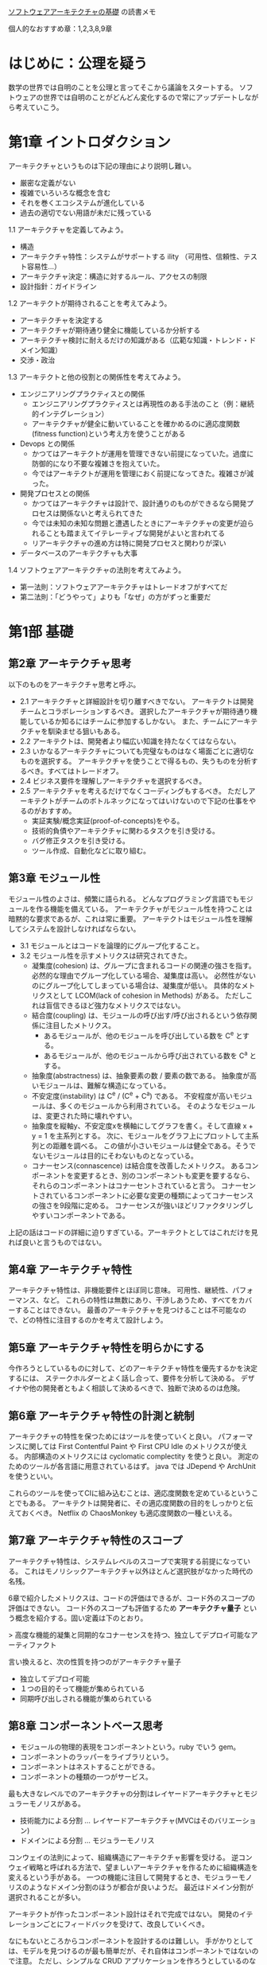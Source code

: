 [[https://www.oreilly.co.jp/books/9784873119823/][ソフトウェアアーキテクチャの基礎]] の読書メモ

個人的なおすすめ章：1,2,3,8,9章

* はじめに：公理を疑う
数学の世界では自明のことを公理と言ってそこから議論をスタートする。
ソフトウェアの世界では自明のことがどんどん変化するので常にアップデートしながら考えていこう。

* 第1章 イントロダクション

アーキテクチャというものは下記の理由により説明し難い。

- 厳密な定義がない
- 複雑でいろいろな概念を含む
- それを巻くエコシステムが進化している
- 過去の適切でない用語が未だに残っている

1.1 アーキテクチャを定義してみよう。

- 構造
- アーキテクチャ特性：システムがサポートする ility （可用性、信頼性、テスト容易性…）
- アーキテクチャ決定：構造に対するルール、アクセスの制限
- 設計指針：ガイドライン

1.2 アーキテクトが期待されることを考えてみよう。

- アーキテクチャを決定する
- アーキテクチャが期待通り健全に機能しているか分析する
- アーキテクチャ検討に耐えるだけの知識がある（広範な知識・トレンド・ドメイン知識）
- 交渉・政治

1.3 アーキテクトと他の役割との関係性を考えてみよう。

- エンジニアリングプラクティスとの関係
  - エンジニアリングプラクティスとは再現性のある手法のこと（例：継続的インテグレーション）
  - アーキテクチャが健全に動いていることを確かめるのに適応度関数(fitness function)という考え方を使うことがある
- Devops との関係
  - かつてはアーキテクトが運用を管理できない前提になっていた。過度に防御的になり不要な複雑さを抱えていた。
  - 今ではアーキテクトが運用を管理におく前提になってきた。複雑さが減った。
- 開発プロセスとの関係
  - かつてはアーキテクチャは設計で、設計通りのものができるなら開発プロセスは関係ないと考えられてきた
  - 今では未知の未知な問題と遭遇したときにアーキテクチャの変更が迫られることも踏まえてイテレーティブな開発がよいと言われてる
  - リアーキテクチャの進め方は特に開発プロセスと関わりが深い
- データベースのアーキテクチャも大事

1.4 ソフトウェアアーキテクチャの法則を考えてみよう。

- 第一法則：ソフトウェアアーキテクチャはトレードオフがすべてだ
- 第二法則：「どうやって」よりも「なぜ」の方がずっと重要だ

* 第1部 基礎
** 第2章 アーキテクチャ思考

以下のものをアーキテクチャ思考と呼ぶ。

- 2.1 アーキテクチャと詳細設計を切り離すべきでない。
      アーキテクトは開発チームとコラボレーションするべき。
      選択したアーキテクチャが期待通り機能しているか知るにはチームに参加するしかない。
      また、チームにアーキテクチャを馴染ませる狙いもある。
- 2.2 アーキテクトは、開発者より幅広い知識を持たなくてはならない。
- 2.3 いかなるアーキテクチャについても完璧なものはなく場面ごとに適切なものを選択する。
      アーキテクチャを使うことで得るもの、失うものを分析するべき。すべてはトレードオフ。
- 2.4 ビジネス要件を理解しアーキテクチャを選択するべき。
- 2.5 アーキテクチャを考えるだけでなくコーディングもするべき。
      ただしアーキテクトがチームのボトルネックになってはいけないので下記の仕事をやるのがおすすめ。
  - 実証実験/概念実証(proof-of-concepts)をやる。
  - 技術的負債やアーキテクチャに関わるタスクを引き受ける。
  - バグ修正タスクを引き受ける。
  - ツール作成、自動化などに取り組む。

** 第3章 モジュール性

モジュール性のよさは、頻繁に語られる。
どんなプログラミング言語でもモジュールを作る機能を備えている。
アーキテクチャがモジュール性を持つことは暗黙的な要求であるが、これは常に重要。
アーキテクトはモジュール性を理解してシステムを設計しなければならない。

- 3.1 モジュールとはコードを論理的にグループ化すること。
- 3.2 モジュール性を示すメトリクスは研究されてきた。
  - 凝集度(cohesion) は、グループに含まれるコードの関連の強さを指す。
    必然的な理由でグループ化している場合、凝集度は高い。
    必然性がないのにグループ化してしまっている場合は、凝集度が低い。
    具体的なメトリクスとして LCOM(lack of cohesion in Methods) がある。
    ただしこれは盲信できるほど強力なメトリクスではない。
  - 結合度(coupling) は、モジュールの呼び出す/呼び出されるという依存関係に注目したメトリクス。
    - あるモジュールが、他のモジュールを呼び出している数を C^e とする。
    - あるモジュールが、他のモジュールから呼び出されている数を C^a とする。
  - 抽象度(abstractness) は、抽象要素の数 / 要素の数である。
    抽象度が高いモジュールは、難解な構造になっている。
  - 不安定度(instability) は C^e / (C^e + C^a) である。
    不安程度が高いモジュールは、多くのモジュールから利用されている。
    そのようなモジュールは、変更された時に壊れやすい。
  - 抽象度を縦軸y、不安定度xを横軸にしてグラフを書く。そして直線 x + y = 1 を主系列とする。
    次に、モジュールをグラフ上にプロットして主系列との距離を調べる。
    この値が小さいモジュールは健全である。そうでないモジュールは目的にそわないものとなっている。
  - コナーセンス(connascence) は結合度を改善したメトリクス。
    あるコンポーネントを変更するとき、別のコンポーネントも変更を要するなら、それらのコンポーネントはコナーセントされていると言う。
    コナーセントされているコンポーネントに必要な変更の種類によってコナーセンスの強さを9段階に定める。
    コナーセンスが強いほどリファクタリングしやすいコンポーネントである。

上記の話はコードの詳細に迫りすぎている。アーキテクトとしてはこれだけを見れば良いと言うものではない。

** 第4章 アーキテクチャ特性

アーキテクチャ特性は、非機能要件とほぼ同じ意味。
可用性、継続性、パフォーマンス、など。
これらの特性は無数にあり、干渉しあうため、すべてをカバーすることはできない。
最善のアーキテクチャを見つけることは不可能なので、どの特性に注目するのかを考えて設計しよう。

** 第5章 アーキテクチャ特性を明らかにする

今作ろうとしているものに対して、どのアーキテクチャ特性を優先するかを決定するには、
ステークホルダーとよく話し合って、要件を分析して決める。
デザイナや他の開発者ともよく相談して決めるべきで、独断で決めるのは危険。

** 第6章 アーキテクチャ特性の計測と統制

アーキテクチャの特性を保つためにはツールを使っていくと良い。
パフォーマンスに関しては First Contentful Paint や First CPU Idle のメトリクスが使える。
内部構造のメトリクスには cyclomatic complectity を使うと良い。
測定のためのツールが各言語に用意されているはず。
java では JDepend や ArchUnit を使うといい。

これらのツールを使ってCIに組み込むことは、適応度関数を定めているということでもある。
アーキテクトは開発者に、その適応度関数の目的をしっかりと伝えておくべき。
Netflix の ChaosMonkey も適応度関数の一種といえる。

** 第7章 アーキテクチャ特性のスコープ

アーキテクチャ特性は、システムレベルのスコープで実現する前提になっている。
これはモノリシックアーキテクチャ以外ほとんど選択肢がなかった時代の名残。

6章で紹介したメトリクスは、コードの評価はできるが、コード外のスコープの評価はできない。
コード外のスコープも評価するため *アーキテクチャ量子* という概念を紹介する。固い定義は下のとおり。

> 高度な機能的凝集と同期的なコナーセンスを持つ、独立してデプロイ可能なアーティファクト

言い換えると、次の性質を持つのがアーキテクチャ量子

- 独立してデプロイ可能
- １つの目的そって機能が集められている
- 同期呼び出しされる機能が集められている

# 非同期に呼び出せる関係性はお互いの実行時間のコストを考えずに利用できる
# 最も結合が弱い、依存が弱いと考えていいのかも

** 第8章 コンポーネントベース思考

- モジュールの物理的表現をコンポーネントという。ruby でいう gem。
- コンポーネントのラッパーをライブラリという。
- コンポーネントはネストすることができる。
- コンポーネントの種類の一つがサービス。

最も大きなレベルでのアーキテクチャの分割はレイヤードアーキテクチャとモジュラーモノリスがある。

- 技術能力による分割 ... レイヤードアーキテクチャ(MVCはそのバリエーション)
- ドメインによる分割 ... モジュラーモノリス

コンウェイの法則によって、組織構造にアーキテクチャ影響を受ける。
逆コンウェイ戦略と呼ばれる方法で、望ましいアーキテクチャを作るために組織構造を変えるという手がある。
一つの機能に注目して開発するとき、モジュラーモノリスのようなドメイン分割のほうが都合が良いようだ。
最近はドメイン分割が選択されることが多い。

アーキテクトが作ったコンポーネント設計はそれで完成ではない。
開発のイテレーションごとにフィードバックを受けて、改良していくべき。

なにもないところからコンポーネントを設計するのは難しい。
手がかりとしては、モデルを見つけるのが最も簡単だが、それ自体はコンポーネントではないので注意。
ただし、シンプルな CRUD アプリケーションを作ろうとしているのならモデルが見つかっていればよく、
複雑なアーキテクチャは必要ない。Rails の scaffold テンプレートのようなものを使えば良い。

- アクター・アクションアプローチ ... ユーザとその操作から検討する昔ながらの手法。
- イベントストーミング ... コンポーネント間の通信やイベントから検討する手法。
- ワークフローアプローチ ... 主要なロールと、ワークフローから

* 第2部 アーキテクチャスタイル
** 第9章 基礎

アーキテクチャスタイルにはいろいろなものがある。

- 巨大な泥団子(big ball of mud) ... アーキテクチャがない
- ユニタリーアーキテクチャ ... ハードウェア組み込みのシステムなど単一のシステム上で動作するアプリケーション
- クライアント・サーバー
  - デスクトップ + データベースサーバー
  - ブラウザ + Web サーバー
  - 3層アプリケーション
    - CORBA ... 異なるプログラミング言語で開発されたシステムでも対話可能なプロトコルを指定したアーキテクチャ
    - DCOM ... 上記のマイクロソフトバージョン。
    - これらのアーキテクチャスタイルは過去のものとなり、アーキテクチャパターンとして部分的に適用される程度になった。

モノリシックアーキテクチャを分散アーキテクチャにすることで得られるもの

- パフォーマンス
- スケーラビリティ
- アベイラビリティ（可用性・継続稼働性）

モノリシックアーキテクチャを分散アーキテクチャにすることで失われるもの

- サービスが通信できない可能性がある（アプリケーションの信頼性が落ちる）
- サービスがお互い通信する分レイテンシーが増える
- サービスの通信では、帯域幅以上の速度は出ない
- サービスが分散することで、攻撃に晒される面積が増える
- サービスを接続するネットワーク機器やその構成が変わってトラブルになることがある
- 関係者が増え、多くのサービス管理者やインフラ担当者とのコミュニケーションが必要になる
- インフラ設備の運用コスト（と費用）は上がる
- ログが分散する
- トランザクションが容易ではなくなる
- サービス間での約束（コントラクト）のバージョン管理が必要になる

** 第10章 レイヤードアーキテクチャ

レイヤごとに役割と責任を決め、技術を基準にしてレイヤを定めるアーキテクチャ。

スタンダードな構造。機能ごとにチームを分けることができ、コンウェイの法則にもフィットする。
典型的な構成は下記の4層。デプロイの単位は4層まとめていることもあるし、分けていることもある。

| 名前                 | 役割と責任           |
|----------------------+----------------------|
| プレゼンテーション層 | UI                   |
| ビジネス層           | ビジネスルールの実行 |
| 永続化層             |                      |
| データベース層       |                      |

レイヤーごとに関心事が違っている。この「関心事の分離」によってモデルの構築を容易にしている。
この方針はドメイン駆動設計とは相性が悪い。
なぜなら、どのようなドメインであってもほとんどの場合はすべてのレイヤにまたがって機能を実現するため。
プレゼンテーション層、ビジネス層のような関心事をまたいで開発する必要がある。

各レイヤは層の分離(layers of isolation)を行うほうが良い。
層の分離とは、どの層でプログラムを書き換えた場合でも、他の層に影響を与えないようにすること。
層の分離を行わなかった場合、依存性が強くなり壊れやすいプログラムになってしまう。

しかしながら、層の分離を徹底すると不便になってしまう。
利便性のためにどこからでも呼び出し可能なユーティリティクラスを作る方法もある。
そこで、新たにサービス層を追加し、そのサービス層に配置されたプログラムに関しては、
他のレイヤから自由にアクセスしても良いというルールを定める。
このようにすることで、一定の秩序を保ちながら利便性を得ることができる。
しかし、これには関心事の分離に失敗してしまうリスクがある。

最もシンプルなので、どのアーキテクチャを利用するか確信がない場合はレイヤードアーキテクチャを選択するとよい。
うまくモジュール化できていれば、開発を進めていくうちに他のアーキテクチャへ変化させていくこともできる。
大規模になっていくと、保守性やデプロイ容易性、テスト容易性、スケーラビリティ、耐障害性といった特性が悪化していく。
一方でどれだけ大規模化しても、ネットワークレイテンシー等は、発生せず信頼性は高い。

アンチパターンとしては Architecture Sinkhole がある。
特定の機能を提供する時、何もしないで無駄なオブジェクト生成をするだけのレイヤーが発生してしまうこと。
メモリと実行時間の面で悪影響がある。無駄なオブジェクト生成をゼロにすることはできないが、
全体の20%以上が無駄なオブジェクトの場合は、アーキテクチャが適切ではない可能性が高い。

** 第11章 パイプラインアーキテクチャ

Unix ターミナルでみられるアーキテクチャで、すべてをパイプとフィルターで構成するアーキテクチャ。
フィルターはステートレスで1つのタスクのみを行う。
パイプはフィルターとフィルターを繋ぐ一方通行の通信チャネル。
フィルターは下記の種類がある。

- プロデューサー（開始点）
- トランスフォーマー（変換装置）
- テスター
- コンシューマー（終了点）

このシンプルさと一方向性が、高い再利用性をもたらす。


** 第12章 マイクロカーネルアーキテクチャ
** 第13章 サービスベースアーキテクチャ
** 第14章 イベント駆動アーキテクチャ
** 第15章
** 第16章
